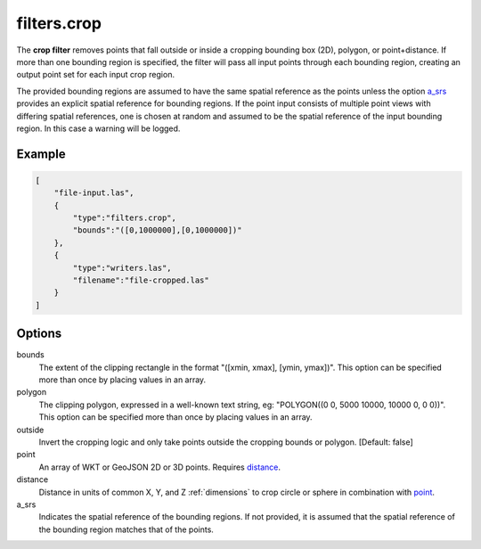 .. _filters.crop:

filters.crop
============

The **crop filter** removes points that fall outside or inside a
cropping bounding
box (2D), polygon, or point+distance.  If more than one bounding region is
specified, the filter will pass all input points through each bounding region,
creating an output point set for each input crop region.

.. embed::

.. streamable::

The provided bounding regions are assumed to have the same spatial reference
as the points unless the option a_srs_ provides an explicit spatial reference
for bounding regions.
If the point input consists of multiple point views with differing
spatial references, one is chosen at random and assumed to be the
spatial reference of the input bounding region.  In this case a warning will
be logged.


Example
-------

.. code-block:: json

  [
      "file-input.las",
      {
          "type":"filters.crop",
          "bounds":"([0,1000000],[0,1000000])"
      },
      {
          "type":"writers.las",
          "filename":"file-cropped.las"
      }
  ]

Options
-------

bounds
  The extent of the clipping rectangle in the format
  "([xmin, xmax], [ymin, ymax])".  This option can be specified more than
  once by placing values in an array.

polygon
  The clipping polygon, expressed in a well-known text string,
  eg: "POLYGON((0 0, 5000 10000, 10000 0, 0 0))".  This option can be
  specified more than once by placing values in an array.

outside
  Invert the cropping logic and only take points outside the cropping
  bounds or polygon. [Default: false]

_`point`
  An array of WKT or GeoJSON 2D or 3D points. Requires distance_.

_`distance`
  Distance in units of common X, Y, and Z :ref:`dimensions` to crop circle
  or sphere in combination with point_.

_`a_srs`
  Indicates the spatial reference of the bounding regions.  If not provided,
  it is assumed that the spatial reference of the bounding region matches
  that of the points.

